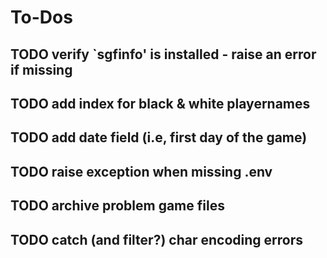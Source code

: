 
* To-Dos
** TODO verify `sgfinfo' is installed - raise an error if missing
** TODO add index for black & white playernames
** TODO add date field (i.e, first day of the game)
** TODO raise exception when missing .env
** TODO archive problem game files
** TODO catch (and filter?) char encoding errors
